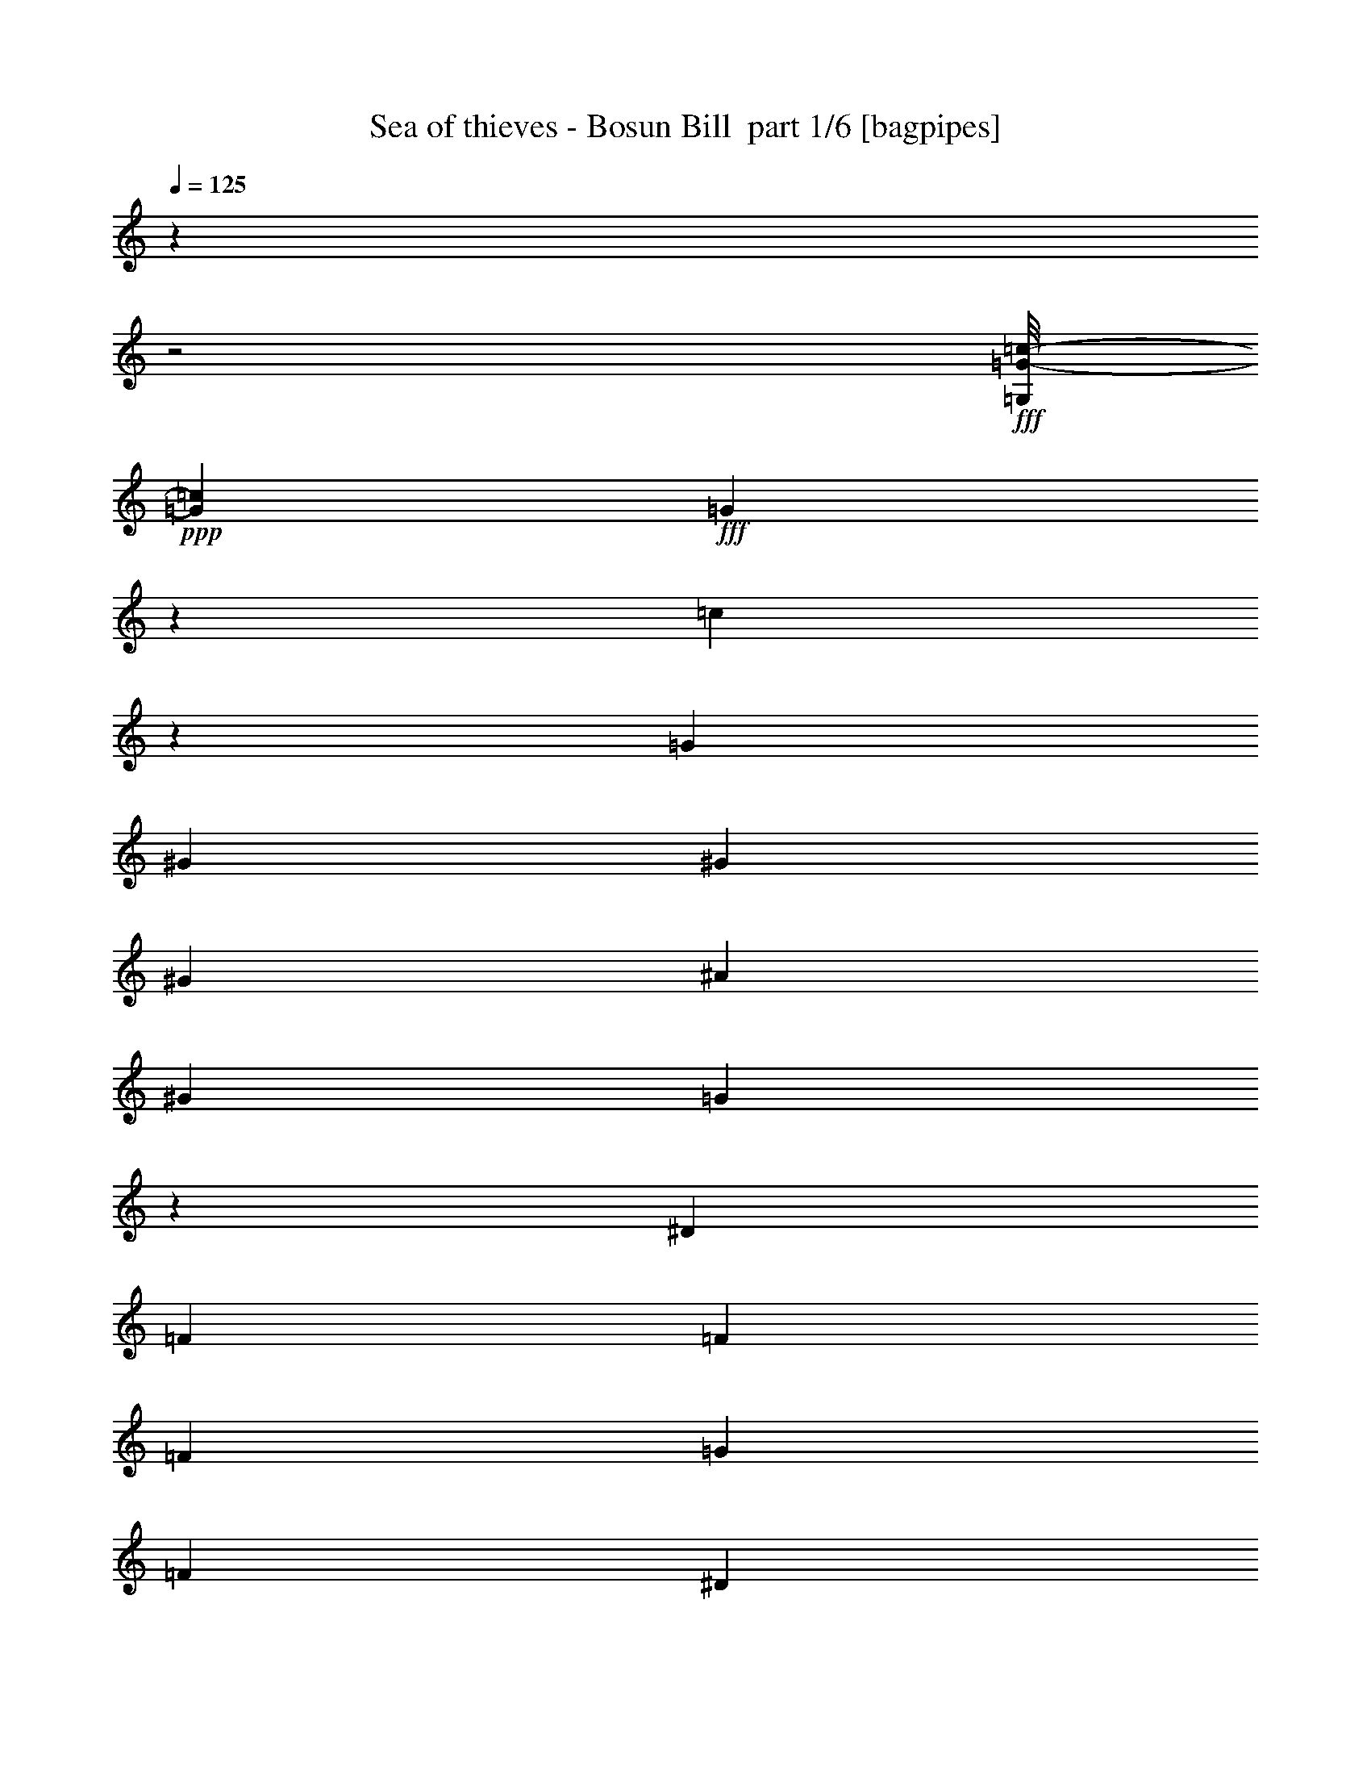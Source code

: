 % Produced with Bruzo's Transcoding Environment 2.0 alpha 
% Transcribed by Bruzo 

X:1
T: Sea of thieves - Bosun Bill  part 1/6 [bagpipes]
Z: Transcribed with BruTE 67
L: 1/4
Q: 125
K: C
z4001/2000
z2/1
+fff+
[=G,1/8=G1/8-=c1/8-]
+ppp+
[=G7001/8000=c7001/8000]
+fff+
[=G799/1600]
z2003/4000
[=c5997/4000]
z1341/8000
[=G2667/8000]
[^G2667/4000]
[^G2667/8000]
[^G2667/8000]
[^A667/2000]
[^G2667/8000]
[=G11989/8000]
z673/4000
[^D2667/8000]
[=F2667/4000]
[=F2667/8000]
[=F2667/8000]
[=G2667/8000]
[=F2667/8000]
[^D2667/4000]
[=D2667/8000]
[=C2667/4000]
[=C2667/8000]
[=D2667/4000]
[=D2667/8000]
[=D2667/8000]
[^C2667/8000]
[=D2667/8000]
[=G16003/8000]
[=G,1/8=G1/8-=c1/8-]
+ppp+
[=G7001/8000=c7001/8000]
+fff+
[=G8001/8000]
[=c1497/1000]
z1359/8000
[=G2667/8000]
[^G2667/8000]
[=G2667/8000]
[^G2667/8000]
[^A2667/4000]
[^G2667/8000]
[=G2993/2000]
z1363/8000
[^D2667/8000]
[=F2667/8000]
[=G2667/8000]
[^G667/2000]
[=G2667/4000]
[=F2667/8000]
[=G2667/8000]
[=c2667/8000]
[=d2667/8000]
[^d2667/4000]
[=c2667/8000]
[=d8001/8000]
[=G8001/8000]
[=c8001/8000]
[^A2667/4000]
[^G2667/8000]
[=G8001/8000]
[=G2667/4000]
[^G2667/8000]
[^A7959/8000]
z4043/8000
[=G1/4]
[^D2001/8000]
[=F2667/4000]
[^D2667/8000]
[=D2667/4000]
[=C2667/8000]
[^A,3977/4000]
z5381/8000
[^A,2667/8000]
[^D8001/8000]
[^D2667/4000]
[=F2667/8000]
[=G8001/8000]
[^D8001/8000]
[=F6001/4000]
[=F1/4]
[=G2001/8000]
[=F2389/1600]
z139/800
[=G2667/8000]
[^G8001/8000]
[^G2667/4000]
[^A2667/8000]
[=G8001/8000]
[^D8001/8000]
[=F8001/8000]
[=G4001/4000]
[^D8001/4000]
[=F8001/8000]
[=F2667/4000]
[=G2667/8000]
[=A8001/8000]
[=c8001/8000]
[^A2393/800]
z169/250
[^A,2667/8000]
[=G8001/8000]
[=G2667/4000]
[^G2667/8000]
[^A8001/8000]
[=G8001/8000]
[=F4001/2000-]
[=F2/1]
[^D8001/8000]
[^D1067/1600]
[=F2667/8000]
[=G8001/8000]
[^D8001/8000]
[=D4001/2000-]
[=D2/1]
[=C8001/8000]
[=C2667/4000]
[=D2667/8000]
[^D4001/4000]
[^G8001/8000]
[=G8001/8000]
[=F8001/8000]
[^D11901/8000]
z717/4000
[^D2667/8000]
[=G2667/4000]
[^D2667/8000]
[^A,2667/4000]
[=G2667/8000]
[=F2667/4000]
[^D2667/8000]
[=D2667/4000]
[=F2667/8000]
[^D16003/8000]
[=D8001/4000]
[=G,1/8=G1/8-=c1/8-]
+ppp+
[=G7001/8000=c7001/8000]
+fff+
[=G8001/8000]
[=c743/500]
z1447/8000
[=G2667/8000]
[^G2667/4000]
[^G2667/8000]
[^G2667/8000]
[^A2667/8000]
[^G2667/8000]
[=G2971/2000]
z363/2000
[^D2667/8000]
[=F2667/4000]
[=F2667/8000]
[=F2667/8000]
[=G2667/8000]
[=F2667/8000]
[^D2667/4000]
[=D2667/8000]
[=C2667/4000]
[=C2667/8000]
[=D2667/4000]
[=D2667/8000]
[=D2667/8000]
[^C2667/8000]
[=D2667/8000]
[=G16003/8000]
[=G,1/8=G1/8-=c1/8-]
+ppp+
[=G7001/8000=c7001/8000]
+fff+
[=G8001/8000]
[=c1187/800]
z293/1600
[=G2667/8000]
[^G2667/8000]
[=G2667/8000]
[^G2667/8000]
[^A2667/4000]
[^G2667/8000]
[=G5933/4000]
z1469/8000
[^D2667/8000]
[=F2667/8000]
[=G2667/8000]
[^G2667/8000]
[=G1067/1600]
[=F2667/8000]
[=G2667/8000]
[=F2667/8000]
[^D2667/8000]
[=C2667/4000]
[=C2667/8000]
[=D2667/4000]
[=D2667/8000]
[=D2667/8000]
[^D2667/8000]
[=D2667/8000]
[=C11857/8000]
z739/4000
[^A,2667/8000]
[^D8001/8000]
[=G2667/4000]
[^G2667/8000]
[^A7853/8000]
z4149/8000
[=G1/4]
[^D2001/8000]
[=F2667/4000]
[^D2667/8000]
[=D2667/4000]
[=C2667/8000]
[^A,1481/1000]
z1487/8000
[^A,2667/8000]
[^D8001/8000]
[^D2667/4000]
[=F2667/8000]
[=G8001/8000]
[^D8001/8000]
[=F6001/4000]
[=F1/4]
[=G2001/8000]
[=F11839/8000]
z187/1000
[=G2667/8000]
[=c8001/8000]
[=c2667/4000]
[=d2667/8000]
[^d8001/8000]
[=G8001/8000]
[=B6001/4000]
[=c1/4]
[=d1/4]
[=c11831/8000]
z301/1600
[^d2667/8000]
[=f12001/8000]
[^d2001/8000]
[=d1/4]
[=c8001/8000]
[=A8001/8000]
[^A1489/500]
z5513/8000
[^A,2667/8000]
[=G4001/4000]
[=G2667/4000]
[^G2667/8000]
[^A8001/8000]
[=G8001/8000]
[=F4001/2000-]
[=F2/1]
[^D8001/8000]
[^D2667/4000]
[=F667/2000]
[=G8001/8000]
[^D8001/8000]
[=D1667/500-]
[=D2/1]
[=C2667/2000]
[=C889/1000]
[=D3557/8000]
[^D2667/2000]
[^G2667/2000]
[=G2667/2000]
[=F889/2000]
[=G889/2000]
[=F889/2000]
[^D125/64]
z431/1600
[^D889/2000]
[=G889/1000]
[^D889/2000]
[^A,889/1000]
[=G3557/8000]
[=F889/1000]
[^D889/2000]
[=D889/1000]
[=F889/2000]
[^D2667/1000]
[=D2667/1000]
[=C6001/4000]
[=G,6001/4000]
[=C897/400]
z1031/4000
[=C4001/8000]
[=D8001/8000]
[=D4001/8000]
[=D1/2]
[^D4001/8000]
[=D1/2]
[=C8967/4000]
z2069/8000
[^A,4001/8000]
[^D8001/8000]
[^D1/2]
[^D4001/8000]
[=F1/2]
[=G4001/8000]
[=F12001/8000]
[^A4001/4000]
[^G1/2]
[=G8001/8000]
[=G4001/8000]
[=G1/2]
[=F4001/8000]
[^D1/2]
[=F17921/8000]
z1041/4000
[^D4001/8000]
[^G8001/8000]
[^G1/2]
[^G4001/8000]
[^A4001/8000]
[=c1/2]
[=G8001/8000]
[^D4001/8000]
[=C8001/8000]
[=C1/2]
[=F4001/4000]
[=F1/2]
[=F4001/8000]
[^D1/2]
[=D4001/8000]
[=C11907/8000]
z1219/1600
[=C3001/8000]
[=D3/8]
[^D2667/4000]
[=D2667/8000]
[=C2667/4000]
[^D2667/8000]
[=D2667/4000]
[=C2667/8000]
[=B,2667/4000]
[=D2667/8000]
[=C4001/4000]
[=D8001/8000]
[^D8001/8000]
[=G8001/8000]
[=G,1/8=G1/8-=c1/8-]
+ppp+
[=G7001/8000=c7001/8000]
+fff+
[=G8001/8000]
[=c11893/8000]
z721/4000
[=G2667/8000]
[^G2667/4000]
[^G2667/8000]
[^G2667/8000]
[^A2667/8000]
[^G2667/8000]
[=G11889/8000]
z1447/8000
[^D2667/8000]
[=F2667/4000]
[=F2667/8000]
[=F2667/8000]
[=G2667/8000]
[=F2667/8000]
[^D2667/4000]
[=D2667/8000]
[=C2667/4000]
[=C2667/8000]
[=D2667/4000]
[=D2667/8000]
[=D2667/8000]
[^C2667/8000]
[=D2667/8000]
[=G16003/8000]
[=G,1/8=G1/8-=c1/8-]
+ppp+
[=G7001/8000=c7001/8000]
+fff+
[=G8001/8000]
[=c95/64]
z73/400
[=G2667/8000]
[^G2667/8000]
[=G2667/8000]
[^G2667/8000]
[^A2667/4000]
[^G2667/8000]
[=G11871/8000]
z183/1000
[^D2667/8000]
[=F2667/8000]
[=G2667/8000]
[^G2667/8000]
[=G1067/1600]
[=F2667/8000]
[=G2667/8000]
[^G2667/8000]
[=c2667/8000]
[^d2667/8000]
[=d2667/8000]
[=c2667/8000]
[^G2667/8000]
[=G2667/8000]
[^G2667/8000]
[=c2667/8000]
[=B2667/8000]
[=c2667/8000]
[^d2667/8000]
[=d2667/8000]
[^d2667/8000]
[^g2667/8000]
[=g2667/8000]
[^g2667/8000]
[=g2667/8000]
[^f2667/8000]
[=g2667/8000]
[=d2667/8000]
[^c2667/8000]
[=d2667/8000]
[=B2667/8000]
[^A2667/8000]
[=B2667/8000]
[=G667/2000]
[^F2667/8000]
[=G2667/8000]
[=c8001/8000]
[=C,2667/8000]
[=D,2667/8000]
[^D,2667/8000]
[=F,2667/8000]
[^D,2667/8000]
[=F,2667/8000]
[=G,2667/8000]
[^G,2667/8000]
[=B,2667/8000]
[=G,2351/8000]
z113/160
[=C8001/8000=G8001/8000]
[=G7849/8000=c7849/8000]
z37/16
z2/1
z2/1

X:2
T: Sea of thieves - Bosun Bill  part 2/6 [basson_stac]
Z: Transcribed with BruTE 47
L: 1/4
Q: 125
K: C
z8001/4000
+fff+
[=G8001/4000]
[=c1999/2000]
z4003/4000
[=G3997/4000]
z1001/1000
[=F999/1000]
z8011/8000
[=c7989/8000]
z8013/8000
[=F7987/8000]
z1603/1600
[=c1597/1600]
z8017/8000
[=d7983/8000]
z8019/8000
[=G8001/8000]
[=G667/2000]
[=A2667/8000]
[=B2667/8000]
[=c3989/4000]
z1003/1000
[=G997/1000]
z4013/4000
[=F3987/4000]
z2007/2000
[=c1993/2000]
z803/800
[=F797/800]
z8033/8000
[=c7967/8000]
z1607/1600
[=d8001/8000]
[=B8001/8000]
[=c8001/8000]
[^A8001/8000]
[^d7961/8000]
z8041/8000
[^A7959/8000]
z2011/2000
[=f1989/2000]
z4023/4000
[^A3977/4000]
z503/500
[^d497/500]
z161/160
[=c159/160]
z2013/2000
[=F1987/2000]
z1611/1600
[^A1589/1600]
z8057/8000
[^G7943/8000]
z8059/8000
[^d7941/8000]
z8061/8000
[=G7939/8000]
z126/125
[=c124/125]
z4033/4000
[=f3967/4000]
z2017/2000
[=A1983/2000]
z807/800
[^A793/800]
z1009/1000
[=F991/1000]
z323/320
[^d317/320]
z8077/8000
[^A7923/8000]
z8079/8000
[^A7921/8000]
z8081/8000
[=B7919/8000]
z8083/8000
[=c7917/8000]
z4043/4000
[=G3957/4000]
z1011/1000
[=d989/1000]
z809/800
[=G791/800]
z2023/2000
[^g1977/2000]
z4047/4000
[^d3953/4000]
z8097/8000
[^A8001/8000]
[=B8001/8000]
[=c8001/4000]
[^d7899/8000]
z8103/8000
[^A7897/8000]
z1621/1600
[^d16003/8000]
+ff+
[=G8001/4000]
+fff+
[=c789/800]
z507/500
[=G493/500]
z4057/4000
[=F3943/4000]
z2029/2000
[=c1971/2000]
z8119/8000
[=F7881/8000]
z8121/8000
[=c7879/8000]
z8123/8000
[=d7877/8000]
z65/64
[=G8001/8000]
[=G2667/8000]
[=A2667/8000]
[=B667/2000]
[=c123/125]
z813/800
[=G787/800]
z2033/2000
[=F1967/2000]
z4067/4000
[=c3933/4000]
z1017/1000
[=F983/1000]
z8139/8000
[=c7861/8000]
z8141/8000
[=d8001/8000]
[=G8001/8000]
[=c8001/8000]
[^A8001/8000]
[^d1571/1600]
z8147/8000
[^A7853/8000]
z163/160
[=f157/160]
z1019/1000
[^A981/1000]
z4077/4000
[^d3923/4000]
z2039/2000
[=c1961/2000]
z4079/4000
[=F3921/4000]
z8161/8000
[^A7839/8000]
z8163/8000
[=c7837/8000]
z1633/1600
[^d1567/1600]
z8167/8000
[=B7833/8000]
z8169/8000
[=c7831/8000]
z2043/2000
[=f1957/2000]
z4087/4000
[=A3913/4000]
z511/500
[^A489/500]
z4089/4000
[=F3911/4000]
z409/400
[^d391/400]
z8183/8000
[^A7817/8000]
z1637/1600
[^A1563/1600]
z8187/8000
[=B7813/8000]
z8189/8000
[=c7811/8000]
z128/125
[=G122/125]
z4097/4000
[=d5153/4000]
z1103/800
[=G1047/800]
z5433/4000
[^g5317/4000]
z10703/8000
[^d10297/8000]
z11039/8000
[^A2667/2000]
[=B2667/2000]
[=c2667/1000]
[^d10289/8000]
z1381/1000
[^A2613/2000]
z2721/2000
[^d1327/1000]
z67/50
[=G2667/1000]
[=c1493/1000]
z603/400
[=G597/400]
z12063/8000
[=G11937/8000]
z6033/4000
[=c5967/4000]
z1207/800
[^d1193/800]
z12073/8000
[^A11927/8000]
z3019/2000
[^d2981/2000]
z12079/8000
[^A11921/8000]
z12083/8000
[=f11917/8000]
z6043/4000
[=c5957/4000]
z12089/8000
[=G11911/8000]
z12093/8000
[=c11907/8000]
z189/125
[^d247/250]
z4049/4000
[=G3951/4000]
z81/80
[=c4001/4000]
[=G8001/8000]
[=c8001/8000]
[=d8001/8000]
[=c1579/1600]
z8107/8000
[=G7893/8000]
z8109/8000
[=F7891/8000]
z8111/8000
[=c7889/8000]
z4057/4000
[=F3943/4000]
z2029/2000
[=c1971/2000]
z4059/4000
[=d3941/4000]
z203/200
[=G8001/8000]
[=G2667/8000]
[=A2667/8000]
[=B667/2000]
[=c7877/8000]
z65/64
[=G63/64]
z8127/8000
[=F7873/8000]
z8129/8000
[=c7871/8000]
z8131/8000
[=F7869/8000]
z4067/4000
[=c3933/4000]
z1017/1000
[^g4001/2000-]
[^g2/1]
[=g3201/1600-]
[=g2/1]
[=c8001/8000]
[=d8001/8000]
[^d8001/8000]
[=g8001/8000]
[=c8001/8000]
[=G8001/8000]
[=c7849/8000]
z37/16
z2/1
z2/1

X:3
T: Sea of thieves - Bosun Bill  part 3/6 [lute]
Z: Transcribed with BruTE 111
L: 1/4
Q: 125
K: C
z4801/1600
z2/1
+ff+
[=G799/1600=c799/1600^d799/1600]
z12007/8000
[=G3993/8000=c3993/8000^d3993/8000]
z12009/8000
[^G3991/8000=c3991/8000=f3991/8000]
z3003/2000
[=G997/2000=c997/2000^d997/2000]
z6007/4000
[^G1993/4000=c1993/4000=f1993/4000]
z751/500
[=G249/500=c249/500^d249/500]
z6009/4000
[=A1991/4000=c1991/4000^f1991/4000]
z601/400
[=G199/400=B199/400=d199/400]
z12023/8000
[=G3977/8000=c3977/8000^d3977/8000]
z481/320
[=G159/320=c159/320^d159/320]
z12027/8000
[^G3973/8000=c3973/8000=f3973/8000]
z12029/8000
[=G3971/8000=c3971/8000^d3971/8000]
z188/125
[^G62/125=c62/125=f62/125]
z6017/4000
[=G1983/4000=c1983/4000^d1983/4000]
z807/1600
[=B793/1600=d793/1600=g793/1600]
z1009/2000
[=B991/2000=d991/2000=g991/2000]
z4037/8000
[=G3963/8000=c3963/8000^d3963/8000]
z2019/4000
[^G3981/4000=d3981/4000=f3981/4000]
z201/200
[^A49/200^d49/200=g49/200]
z14043/8000
[^A2457/8000^d2457/8000=g2457/8000]
z2709/1600
[^A391/1600=d391/1600=f391/1600]
z14047/8000
[^A2453/8000=d2453/8000=f2453/8000]
z13549/8000
[^A1951/8000^d1951/8000=g1951/8000]
z14051/8000
[=c2449/8000^d2449/8000=g2449/8000]
z6777/4000
[=A973/4000=c973/4000=f973/4000]
z1757/1000
[^A611/2000=d611/2000=f611/2000]
z6779/4000
[=c3971/4000^d3971/4000^g3971/4000]
z403/400
[^A397/400^d397/400=g397/400]
z4031/4000
[=B3969/4000=d3969/4000=g3969/4000]
z1613/1600
[=G1587/1600=c1587/1600^d1587/1600]
z8067/8000
[=A7933/8000=c7933/8000=f7933/8000]
z8069/8000
[=A7931/8000=c7931/8000=f7931/8000]
z8071/8000
[^A7929/8000=d7929/8000=f7929/8000]
z8073/8000
[^A7927/8000=d7927/8000=f7927/8000]
z2019/2000
[^A1981/2000^d1981/2000=g1981/2000]
z4039/4000
[^A3961/4000^d3961/4000=g3961/4000]
z101/100
[^A99/100=d99/100=f99/100]
z4041/4000
[=B3959/4000=d3959/4000=f3959/4000]
z2021/2000
[=c1979/2000^d1979/2000=g1979/2000]
z8087/8000
[=c7913/8000^d7913/8000=g7913/8000]
z8089/8000
[=B7911/8000=d7911/8000=g7911/8000]
z8091/8000
[=B7909/8000=d7909/8000=f7909/8000]
z8093/8000
[=c7907/8000^d7907/8000^g7907/8000]
z253/250
[=B8001/8000^d8001/8000^g8001/8000]
[=c4903/8000^d4903/8000=g4903/8000]
z1549/4000
[=B2451/4000=d2451/4000=f2451/4000]
z3099/8000
[=c3901/8000^d3901/8000=g3901/8000]
z12101/8000
[^A2399/8000^d2399/8000=g2399/8000]
z13603/8000
[^A2397/8000=d2397/8000=f2397/8000]
z2721/1600
[^A16003/8000^d16003/8000=g16003/8000]
[=B3973/2000=d3973/2000=g3973/2000]
z8111/8000
[=G3889/8000=c3889/8000^d3889/8000]
z12113/8000
[=G3887/8000=c3887/8000^d3887/8000]
z2423/1600
[^G777/1600=c777/1600=f777/1600]
z6059/4000
[=G1941/4000=c1941/4000^d1941/4000]
z303/200
[^G97/200=c97/200=f97/200]
z6061/4000
[=G1939/4000=c1939/4000^d1939/4000]
z3031/2000
[=A969/2000=c969/2000^f969/2000]
z6063/4000
[=G1937/4000=B1937/4000=d1937/4000]
z12129/8000
[=G3871/8000=c3871/8000^d3871/8000]
z12131/8000
[=G3869/8000=c3869/8000^d3869/8000]
z12133/8000
[^G3867/8000=c3867/8000=f3867/8000]
z2427/1600
[=G773/1600=c773/1600^d773/1600]
z12137/8000
[^G3863/8000=c3863/8000=f3863/8000]
z607/400
[=G193/400=c193/400^d193/400]
z4141/8000
[=B3859/8000=d3859/8000=g3859/8000]
z2071/4000
[=B1929/4000=d1929/4000=g1929/4000]
z4143/8000
[=G3857/8000=c3857/8000^d3857/8000]
z259/500
[^G491/500=d491/500=f491/500]
z4073/4000
[^A927/4000^d927/4000=g927/4000]
z3537/2000
[^A147/500^d147/500=g147/500]
z13651/8000
[^A1849/8000=d1849/8000=f1849/8000]
z14153/8000
[^A2347/8000=d2347/8000=f2347/8000]
z2731/1600
[^A369/1600^d369/1600=g369/1600]
z14157/8000
[=c2343/8000^d2343/8000=g2343/8000]
z683/400
[=A23/100=c23/100=f23/100]
z7081/4000
[^A1169/4000=d1169/4000=f1169/4000]
z427/250
[=c1959/2000^d1959/2000^g1959/2000]
z4083/4000
[^A3917/4000^d3917/4000=g3917/4000]
z1021/1000
[=B979/1000=d979/1000=g979/1000]
z8171/8000
[=G7829/8000=c7829/8000^d7829/8000]
z8173/8000
[=A7827/8000=c7827/8000=f7827/8000]
z327/320
[=A313/320=c313/320=f313/320]
z8177/8000
[^A7823/8000=d7823/8000=f7823/8000]
z8179/8000
[^A7821/8000=d7821/8000=f7821/8000]
z4091/4000
[^A3909/4000^d3909/4000=g3909/4000]
z1023/1000
[^A977/1000^d977/1000=g977/1000]
z4093/4000
[^A3907/4000=d3907/4000=f3907/4000]
z2047/2000
[=B1953/2000=d1953/2000=f1953/2000]
z819/800
[=c781/800^d781/800=g781/800]
z8193/8000
[=c7807/8000^d7807/8000=g7807/8000]
z5431/4000
[=B5319/4000=d5319/4000=g5319/4000]
z5349/4000
[=B5151/4000=d5151/4000=f5151/4000]
z5517/4000
[^G5233/4000=c5233/4000^d5233/4000]
z10871/8000
[=B2667/2000^d2667/2000^g2667/2000]
[=c2667/2000^d2667/2000=g2667/2000]
[=B2667/2000=d2667/2000=f2667/2000]
[=c125/64^d125/64=g125/64]
z5711/8000
[^A10289/8000^d10289/8000=g10289/8000]
z1381/1000
[^A2613/2000=d2613/2000=f2613/2000]
z2721/2000
[^A2667/1000^d2667/1000=g2667/1000]
[=B133/50=d133/50=g133/50]
z6029/4000
[=c2971/4000^d2971/4000=g2971/4000]
z18061/8000
[=c7939/8000^d7939/8000=g7939/8000]
z3213/1600
[=B1187/1600=d1187/1600=g1187/1600]
z4517/2000
[=c1983/2000^d1983/2000=g1983/2000]
z16071/8000
[^A5929/8000^d5929/8000=g5929/8000]
z9037/4000
[^A3963/4000=d3963/4000=f3963/4000]
z8039/4000
[^A2961/4000^d2961/4000=g2961/4000]
z18081/8000
[^A7919/8000=d7919/8000=f7919/8000]
z4021/2000
[^G1479/2000=c1479/2000=f1479/2000]
z2261/1000
[=G989/1000=c989/1000^d989/1000]
z16091/8000
[=B5909/8000=d5909/8000=f5909/8000]
z9047/4000
[=G3953/4000=c3953/4000^d3953/4000]
z64/125
[=c61/125^d61/125^g61/125]
z6049/4000
[=B1951/4000=d1951/4000=g1951/4000]
z121/80
[=c319/80^d319/80=g319/80]
z4053/4000
[=G1947/4000=c1947/4000^d1947/4000]
z3027/2000
[=G973/2000=c973/2000^d973/2000]
z1211/800
[^G389/800=c389/800=f389/800]
z12113/8000
[=G3887/8000=c3887/8000^d3887/8000]
z2423/1600
[^G777/1600=c777/1600=f777/1600]
z12117/8000
[=G3883/8000=c3883/8000^d3883/8000]
z12119/8000
[=A3881/8000=c3881/8000^f3881/8000]
z12121/8000
[=G3879/8000=B3879/8000=d3879/8000]
z3031/2000
[=G969/2000=c969/2000^d969/2000]
z6063/4000
[=G1937/4000=c1937/4000^d1937/4000]
z379/250
[^G121/250=c121/250=f121/250]
z1213/800
[=G387/800=c387/800^d387/800]
z3033/2000
[^G967/2000=c967/2000=f967/2000]
z2427/1600
[=G773/1600=c773/1600^d773/1600]
z517/1000
[=c24003/8000^d24003/8000^g24003/8000]
[=c3861/8000^d3861/8000^g3861/8000]
z207/400
[=B3201/1600-=d3201/1600-=g3201/1600-]
[=B2/1=d2/1=g2/1]
[=c771/1600^d771/1600=g771/1600]
z403/160
z2/1
[=B77/160=d77/160=g77/160]
z4151/8000
[=c3849/8000^d3849/8000=g3849/8000]
z45/16
z2/1
z2/1

X:4
T: Sea of thieves - Bosun Bill  part 4/6 [harp]
Z: Transcribed with BruTE 30
L: 1/4
Q: 125
K: C
z4001/2000
z2/1
+ff+
[=c999/2000]
z801/1600
[^d799/1600=g799/1600=c'799/1600]
z2003/4000
[=G1997/4000]
z4007/8000
[^d3993/8000=g3993/8000=c'3993/8000]
z501/1000
[=F499/1000]
z4009/8000
[=c3991/8000=f3991/8000^g3991/8000=c'3991/8000]
z4011/8000
[=c3989/8000]
z1003/2000
[^d997/2000=g997/2000=c'997/2000]
z4013/8000
[=F3987/8000]
z2007/4000
[=c1993/4000=f1993/4000^g1993/4000=c'1993/4000]
z803/1600
[=c797/1600]
z251/500
[^d249/500=g249/500=c'249/500]
z4017/8000
[=d3983/8000]
z2009/4000
[=d1991/4000^f1991/4000=a1991/4000]
z4019/8000
[=G3981/8000]
z201/400
[=d199/400=g199/400=b199/400]
z2011/4000
[=c1989/4000]
z4023/8000
[^d3977/8000=g3977/8000=c'3977/8000]
z503/1000
[=G497/1000]
z161/320
[^d159/320=g159/320=c'159/320]
z2013/4000
[=F1987/4000]
z4027/8000
[=c3973/8000=f3973/8000^g3973/8000=c'3973/8000]
z1007/2000
[=c993/2000]
z4029/8000
[^d3971/8000=g3971/8000=c'3971/8000]
z403/800
[=F397/800]
z63/125
[=c62/125=f62/125^g62/125=c'62/125]
z4033/8000
[=c3967/8000]
z2017/4000
[^d1983/4000=g1983/4000=c'1983/4000]
z807/1600
[=d493/1600=f493/1600=b493/1600]
z173/250
[=d77/250=g77/250=b77/250]
z5537/8000
[^d2463/8000=g2463/8000=c'2463/8000]
z2769/4000
[=d8001/8000=f8001/8000^a8001/8000]
[^d3961/8000]
z101/200
[^d99/200=g99/200^a99/200]
z4041/8000
[^A3959/8000]
z4043/8000
[^d3957/8000=g3957/8000^a3957/8000]
z1011/2000
[=f989/2000]
z809/1600
[=d791/1600=f791/1600^a791/1600]
z2023/4000
[^A1977/4000]
z4047/8000
[=d3953/8000=f3953/8000^a3953/8000]
z253/500
[^d247/500]
z4049/8000
[^d3951/8000=g3951/8000^a3951/8000]
z81/160
[=c79/160]
z4051/8000
[^d3949/8000=g3949/8000=c'3949/8000]
z1013/2000
[=f987/2000]
z2027/4000
[=d1973/4000=f1973/4000^a1973/4000]
z811/1600
[^A789/1600]
z507/1000
[=d493/1000=f493/1000^a493/1000]
z4057/8000
[^g3943/8000]
z2029/4000
[^d1971/4000^g1971/4000=c'1971/4000]
z4059/8000
[^d3941/8000]
z203/400
[^d197/400=g197/400^a197/400]
z4061/8000
[=G3939/8000]
z2031/4000
[=d1969/4000=g1969/4000=b1969/4000]
z127/250
[=c123/250]
z813/1600
[^d787/1600=g787/1600=c'787/1600]
z2033/4000
[=f1967/4000]
z4067/8000
[=f3933/8000=a3933/8000=c'3933/8000]
z1017/2000
[=f983/2000]
z4069/8000
[=f3931/8000=a3931/8000=c'3931/8000]
z407/800
[^A393/800]
z4071/8000
[=d3929/8000=f3929/8000^a3929/8000]
z509/1000
[=F491/1000]
z4073/8000
[=d3927/8000=f3927/8000^a3927/8000]
z163/320
[^d157/320]
z1019/2000
[^d981/2000=g981/2000^a981/2000]
z4077/8000
[^A3923/8000]
z2039/4000
[^d1961/4000=g1961/4000^a1961/4000]
z4079/8000
[^A3921/8000]
z51/100
[=d49/100=f49/100^a49/100]
z4081/8000
[=g3919/8000]
z2041/4000
[=d1959/4000=g1959/4000=b1959/4000-]
+ppp+
[=b4083/8000]
+ff+
[=c3917/8000]
z1021/2000
[^d979/2000=g979/2000=c'979/2000]
z2043/4000
[=G1957/4000]
z4087/8000
[^d3913/8000=g3913/8000=c'3913/8000]
z511/1000
[=d489/1000]
z4089/8000
[=d3911/8000=g3911/8000=b3911/8000]
z409/800
[=G391/800]
z4091/8000
[=d3909/8000=g3909/8000=b3909/8000]
z1023/2000
[^g977/2000]
z4093/8000
[^d3907/8000^g3907/8000=c'3907/8000]
z2047/4000
[^g1953/4000]
z64/125
[^d61/125^g61/125=c'61/125]
z4097/8000
[=d2403/8000=g2403/8000-=b2403/8000-]
+ppp+
[=g5/16=b5/16]
z1549/4000
+ff+
[=f1201/4000=g1201/4000=b1201/4000-]
+ppp+
[=b5/16]
z3099/8000
+ff+
[=c7901/8000-^d7901/8000=g7901/8000=c'7901/8000]
+ppp+
[=c8101/8000]
+ff+
[^d2399/8000=g2399/8000^a2399/8000]
z13603/8000
[=d2397/8000=f2397/8000^a2397/8000]
z2721/1600
[^d16003/8000=g16003/8000^a16003/8000]
[=d8001/4000=g8001/4000=b8001/4000]
[=c389/800]
z4111/8000
[^d3889/8000=g3889/8000=c'3889/8000]
z257/500
[=G243/500]
z4113/8000
[^d3887/8000=g3887/8000=c'3887/8000]
z2057/4000
[=F1943/4000]
z823/1600
[=c777/1600=f777/1600^g777/1600=c'777/1600]
z1029/2000
[=c971/2000]
z2059/4000
[^d1941/4000=g1941/4000=c'1941/4000]
z4119/8000
[=F3881/8000]
z103/200
[=c97/200=f97/200^g97/200=c'97/200]
z4121/8000
[=c3879/8000]
z2061/4000
[^d1939/4000=g1939/4000=c'1939/4000]
z4123/8000
[=d3877/8000]
z1031/2000
[=d969/2000^f969/2000=a969/2000]
z33/64
[=G31/64]
z2063/4000
[=d1937/4000=g1937/4000=b1937/4000]
z129/250
[=c121/250]
z4129/8000
[^d3871/8000=g3871/8000=c'3871/8000]
z413/800
[=G387/800]
z4131/8000
[^d3869/8000=g3869/8000=c'3869/8000]
z1033/2000
[=F967/2000]
z4133/8000
[=c3867/8000=f3867/8000^g3867/8000=c'3867/8000]
z2067/4000
[=c1933/4000]
z827/1600
[^d773/1600=g773/1600=c'773/1600]
z517/1000
[=F483/1000]
z4137/8000
[=c3863/8000=f3863/8000^g3863/8000=c'3863/8000]
z4139/8000
[=c3861/8000]
z207/400
[^d193/400=g193/400=c'193/400]
z4141/8000
[=d2359/8000=f2359/8000=b2359/8000]
z2821/4000
[=d1179/4000=g1179/4000=b1179/4000]
z5643/8000
[^d2357/8000=g2357/8000=c'2357/8000]
z1411/2000
[=d8001/8000=f8001/8000^a8001/8000]
[^d771/1600]
z2073/4000
[^d1927/4000=g1927/4000^a1927/4000]
z4147/8000
[^A3853/8000]
z1037/2000
[^d963/2000=g963/2000^a963/2000]
z83/160
[=f77/160]
z4151/8000
[=d3849/8000=f3849/8000^a3849/8000]
z519/1000
[^A481/1000]
z4153/8000
[=d3847/8000=f3847/8000^a3847/8000]
z2077/4000
[^d1923/4000]
z831/1600
[^d769/1600=g769/1600^a769/1600]
z1039/2000
[=c961/2000]
z4157/8000
[^d3843/8000=g3843/8000=c'3843/8000]
z2079/4000
[=f1921/4000]
z13/25
[=d12/25=f12/25^a12/25]
z4161/8000
[^A3839/8000]
z2081/4000
[=d1919/4000=f1919/4000^a1919/4000]
z4163/8000
[=c3837/8000]
z1041/2000
[^d959/2000^g959/2000=c'959/2000]
z833/1600
[^d767/1600]
z2083/4000
[^d1917/4000=g1917/4000^a1917/4000]
z4167/8000
[=G3833/8000]
z521/1000
[=d479/1000=g479/1000=b479/1000]
z4169/8000
[=c3831/8000]
z4171/8000
[^d3829/8000=g3829/8000=c'3829/8000]
z1043/2000
[=f957/2000]
z4173/8000
[=f3827/8000=a3827/8000=c'3827/8000]
z2087/4000
[=f1913/4000]
z167/320
[=f153/320=a153/320=c'153/320]
z261/500
[^A239/500]
z4177/8000
[=d3823/8000=f3823/8000^a3823/8000]
z2089/4000
[=F1911/4000]
z4179/8000
[=d3821/8000=f3821/8000^a3821/8000]
z209/400
[^d191/400]
z2091/4000
[^d1909/4000=g1909/4000^a1909/4000]
z4183/8000
[^A3817/8000]
z523/1000
[^d477/1000=g477/1000^a477/1000]
z837/1600
[^A763/1600]
z2093/4000
[=d1907/4000=f1907/4000^a1907/4000]
z4187/8000
[=B3813/8000]
z1047/2000
[=d953/2000=g953/2000=b953/2000-]
+ppp+
[=b4189/8000]
+ff+
[=c3811/8000]
z419/800
[^d381/800=g381/800=c'381/800]
z131/250
[=G119/250]
z4193/8000
[^d3807/8000=g3807/8000=c'3807/8000]
z2097/4000
[=G2653/4000]
z2681/4000
[=d2569/4000=g2569/4000=b2569/4000]
z553/800
[=G497/800]
z2849/4000
[=d2651/4000=g2651/4000=b2651/4000]
z2683/4000
[^g2567/4000]
z2767/4000
[^d2483/4000^g2483/4000=c'2483/4000]
z5703/8000
[^g5297/8000]
z5371/8000
[^d5129/8000^g5129/8000=c'5129/8000]
z5539/8000
[=d3461/8000=g3461/8000-=b3461/8000-]
+ppp+
[=g7/16=b7/16]
z3707/8000
+ff+
[=f3293/8000=g3293/8000=b3293/8000-]
+ppp+
[=b7/16]
z31/64
+ff+
[=c85/64-^d85/64=g85/64=c'85/64]
+ppp+
[=c10711/8000]
+ff+
[^d3289/8000=g3289/8000^a3289/8000]
z282/125
[=d863/2000=f863/2000^a863/2000]
z4471/2000
[^d2667/1000=g2667/1000^a2667/1000]
[=d2667/1000=g2667/1000=b2667/1000]
[=c743/1000]
z3029/4000
[^d2971/4000=g2971/4000=c'2971/4000]
z303/400
[=G297/400]
z6061/8000
[^d5939/8000=g5939/8000=c'5939/8000]
z6063/8000
[=G5937/8000]
z1213/1600
[=d1187/1600=g1187/1600=b1187/1600]
z3033/4000
[=c2967/4000]
z1517/2000
[^d1483/2000=g1483/2000=c'1483/2000]
z607/800
[^d593/800]
z6071/8000
[^d5929/8000=g5929/8000^a5929/8000]
z6073/8000
[^A5927/8000]
z3037/4000
[=d2963/4000=f2963/4000^a2963/4000]
z1519/2000
[^d1481/2000]
z3039/4000
[^d2961/4000=g2961/4000^a2961/4000]
z6079/8000
[^A5921/8000]
z6081/8000
[=d5919/8000=f5919/8000^a5919/8000]
z6083/8000
[=f5917/8000]
z1521/2000
[=f1479/2000^g1479/2000=c'1479/2000]
z3043/4000
[=c2957/4000]
z761/1000
[^d739/1000=g739/1000=c'739/1000]
z6089/8000
[=g5911/8000]
z6091/8000
[=d5909/8000=g5909/8000=b5909/8000]
z6093/8000
[=c5907/8000]
z3047/4000
[^d2953/4000=g2953/4000=c'2953/4000]
z381/500
[^d247/250^g247/250=c'247/250]
z4049/4000
[=d3951/4000=g3951/4000=b3951/4000]
z81/80
[=c4001/4000^d4001/4000=g4001/4000=c'4001/4000]
[=c8001/8000=g8001/8000=c'8001/8000]
[=c8001/8000^d8001/8000=g8001/8000=c'8001/8000]
[=g8001/8000=c'8001/8000]
[=c779/1600]
z2053/4000
[^d1947/4000=g1947/4000=c'1947/4000]
z4107/8000
[=G3893/8000]
z1027/2000
[^d973/2000=g973/2000=c'973/2000]
z4109/8000
[=F3891/8000]
z411/800
[=c389/800=f389/800^g389/800=c'389/800]
z4111/8000
[=c3889/8000]
z4113/8000
[^d3887/8000=g3887/8000=c'3887/8000]
z2057/4000
[=F1943/4000]
z823/1600
[=c777/1600=f777/1600^g777/1600=c'777/1600]
z1029/2000
[=c971/2000]
z4117/8000
[^d3883/8000=g3883/8000=c'3883/8000]
z2059/4000
[=d1941/4000]
z4119/8000
[=d3881/8000^f3881/8000=a3881/8000]
z103/200
[=G97/200]
z4121/8000
[=d3879/8000=g3879/8000=b3879/8000]
z4123/8000
[=c3877/8000]
z1031/2000
[^d969/2000=g969/2000=c'969/2000]
z33/64
[=G31/64]
z2063/4000
[^d1937/4000=g1937/4000=c'1937/4000]
z4127/8000
[=F3873/8000]
z129/250
[=c121/250=f121/250^g121/250=c'121/250]
z4129/8000
[=c3871/8000]
z413/800
[^d387/800=g387/800=c'387/800]
z4131/8000
[=F3869/8000]
z1033/2000
[=c967/2000=f967/2000^g967/2000=c'967/2000]
z2067/4000
[=c1933/4000]
z827/1600
[^d773/1600=g773/1600=c'773/1600]
z517/1000
[^d24003/8000^g24003/8000=c'24003/8000]
[^d8001/8000^g8001/8000=c'8001/8000]
[=d593/400=g593/400-=b593/400-]
+ppp+
[=g12143/8000=b12143/8000]
+ff+
[=d4001/4000=g4001/4000=b4001/4000]
[=c6371/1600^d6371/1600=g6371/1600=c'6371/1600]
z163/160
[=d8001/8000=g8001/8000=b8001/8000]
[=c7849/8000^d7849/8000=g7849/8000=c'7849/8000]
z37/16
z2/1
z2/1

X:5
T: Sea of thieves - Bosun Bill  part 5/6 [theorbo]
Z: Transcribed with BruTE 89
L: 1/4
Q: 125
K: C
z8001/4000
+fff+
[=G,8001/4000]
[=C1999/2000]
z4003/4000
[=G,3997/4000]
z1001/1000
[=F999/1000]
z8011/8000
[=C7989/8000]
z8013/8000
[=F7987/8000]
z1603/1600
[=C1597/1600]
z8017/8000
[=D7983/8000]
z8019/8000
[=G,8001/8000]
[=G,667/2000]
[=A,2667/8000]
[=B,2667/8000]
[=C3989/4000]
z1003/1000
[=G,997/1000]
z4013/4000
[=F3987/4000]
z2007/2000
[=C1993/2000]
z803/800
[=F797/800]
z8033/8000
[=C7967/8000]
z1607/1600
[=D8001/8000]
[=B,8001/8000]
[=C8001/8000]
[^A,8001/8000]
[^D7961/8000]
z8041/8000
[^A,7959/8000]
z2011/2000
[=F1989/2000]
z4023/4000
[^A,3977/4000]
z503/500
[^D497/500]
z161/160
[=C159/160]
z2013/2000
[=F1987/2000]
z1611/1600
[^A,1589/1600]
z8057/8000
[^G,7943/8000]
z8059/8000
[^D7941/8000]
z8061/8000
[=G,7939/8000]
z126/125
[=C124/125]
z4033/4000
[=F3967/4000]
z2017/2000
[=A,1983/2000]
z807/800
[^A,793/800]
z1009/1000
[=F991/1000]
z323/320
[^D317/320]
z8077/8000
[^A,7923/8000]
z8079/8000
[^A,7921/8000]
z8081/8000
[=B,7919/8000]
z8083/8000
[=C7917/8000]
z4043/4000
[=G,3957/4000]
z1011/1000
[=D989/1000]
z809/800
[=G,791/800]
z2023/2000
[^G,1977/2000]
z4047/4000
[^D3953/4000]
z8097/8000
[^A,8001/8000]
[=B,8001/8000]
[=C8001/4000]
[^D7899/8000]
z8103/8000
[^A,7897/8000]
z1621/1600
[^D16003/8000]
+ff+
[=G,8001/4000]
+fff+
[=C789/800]
z507/500
[=G,493/500]
z4057/4000
[=F3943/4000]
z2029/2000
[=C1971/2000]
z8119/8000
[=F7881/8000]
z8121/8000
[=C7879/8000]
z8123/8000
[=D7877/8000]
z65/64
[=G,8001/8000]
[=G,2667/8000]
[=A,2667/8000]
[=B,667/2000]
[=C123/125]
z813/800
[=G,787/800]
z2033/2000
[=F1967/2000]
z4067/4000
[=C3933/4000]
z1017/1000
[=F983/1000]
z8139/8000
[=C7861/8000]
z8141/8000
[=D8001/8000]
[=G,8001/8000]
[=C8001/8000]
[^A,8001/8000]
[^D1571/1600]
z8147/8000
[^A,7853/8000]
z163/160
[=F157/160]
z1019/1000
[^A,981/1000]
z4077/4000
[^D3923/4000]
z2039/2000
[=C1961/2000]
z4079/4000
[=F3921/4000]
z8161/8000
[^A,7839/8000]
z8163/8000
[=C7837/8000]
z1633/1600
[^D1567/1600]
z8167/8000
[=B,7833/8000]
z8169/8000
[=C7831/8000]
z2043/2000
[=F1957/2000]
z4087/4000
[=A,3913/4000]
z511/500
[^A,489/500]
z4089/4000
[=F3911/4000]
z409/400
[^D391/400]
z8183/8000
[^A,7817/8000]
z1637/1600
[^A,1563/1600]
z8187/8000
[=B,7813/8000]
z8189/8000
[=C7811/8000]
z128/125
[=G,122/125]
z4097/4000
[=D5153/4000]
z1103/800
[=G,1047/800]
z5433/4000
[^G,5317/4000]
z10703/8000
[^D10297/8000]
z11039/8000
[^A,2667/2000]
[=B,2667/2000]
[=C2667/1000]
[^D10289/8000]
z1381/1000
[^A,2613/2000]
z2721/2000
[^D1327/1000]
z67/50
[=G,2667/1000]
[=C1493/1000]
z603/400
[=G,597/400]
z12063/8000
[=G,11937/8000]
z6033/4000
[=C5967/4000]
z1207/800
[^D1193/800]
z12073/8000
[^A,11927/8000]
z3019/2000
[^D2981/2000]
z12079/8000
[^A,11921/8000]
z12083/8000
[=F11917/8000]
z6043/4000
[=C5957/4000]
z12089/8000
[=G,11911/8000]
z12093/8000
[=C11907/8000]
z189/125
[^D247/250]
z4049/4000
[=G,3951/4000]
z81/80
[=C4001/4000]
[=G,8001/8000]
[=C8001/8000]
[=D8001/8000]
[=C1579/1600]
z8107/8000
[=G,7893/8000]
z8109/8000
[=F7891/8000]
z8111/8000
[=C7889/8000]
z4057/4000
[=F3943/4000]
z2029/2000
[=C1971/2000]
z4059/4000
[=D3941/4000]
z203/200
[=G,8001/8000]
[=G,2667/8000]
[=A,2667/8000]
[=B,667/2000]
[=C7877/8000]
z65/64
[=G,63/64]
z8127/8000
[=F7873/8000]
z8129/8000
[=C7871/8000]
z8131/8000
[=F7869/8000]
z4067/4000
[=C3933/4000]
z1017/1000
[^G,4001/2000-]
[^G,2/1]
[=G,3201/1600-]
[=G,2/1]
[=C8001/8000]
[=D8001/8000]
[^D8001/8000]
[=G,8001/8000]
[=C8001/8000]
[=G,8001/8000]
[=C7849/8000]
z37/16
z2/1
z2/1

X:6
T: Sea of thieves - Bosun Bill  part 6/6 [drums]
Z: Transcribed with BruTE 71
L: 1/4
Q: 125
K: C
z4001/2000
z2/1
+ff+
[^d1999/2000]
z4003/4000
[^d3997/4000]
z1001/1000
[^d999/1000]
z8011/8000
[^d7989/8000]
z8013/8000
[^d7987/8000]
z1603/1600
[^d1597/1600]
z8017/8000
[^d7983/8000]
z8019/8000
[^d7981/8000]
z4011/4000
[^d3989/4000]
z1003/1000
[^d997/1000]
z4013/4000
[^d3987/4000]
z2007/2000
[^d1993/2000]
z803/800
[^d797/800]
z8033/8000
[^d7967/8000]
z1607/1600
[^d1593/1600]
z8037/8000
[^d7963/8000]
z8039/8000
[^d7961/8000]
z8041/8000
[^d7959/8000]
z2011/2000
[^d1989/2000]
z4023/4000
[^d3977/4000]
z503/500
[^d497/500]
z161/160
[^d159/160]
z2013/2000
[^d1987/2000]
z1611/1600
[^d1589/1600]
z8057/8000
[^d7943/8000]
z8059/8000
[^d7941/8000]
z8061/8000
[^d7939/8000]
z126/125
[^d124/125]
z4033/4000
[^d3967/4000]
z2017/2000
[^d1983/2000]
z807/800
[^d793/800]
z1009/1000
[^d991/1000]
z323/320
[^d317/320]
z8077/8000
[^d7923/8000]
z8079/8000
[^d7921/8000]
z8081/8000
[^d7919/8000]
z8083/8000
[^d7917/8000]
z4043/4000
[^d3957/4000]
z1011/1000
[^d989/1000]
z809/800
[^d791/800]
z2023/2000
[^d1977/2000]
z4047/4000
[^d3953/4000]
z8097/8000
[^d7903/8000]
z8099/8000
[^d7901/8000]
z8101/8000
[^d7899/8000]
z8103/8000
[^d7897/8000]
z1621/1600
[^d1579/1600]
z2027/2000
[^d1973/2000]
z811/800
[^d789/800]
z507/500
[^d493/500]
z4057/4000
[^d3943/4000]
z2029/2000
[^d1971/2000]
z8119/8000
[^d7881/8000]
z8121/8000
[^d7879/8000]
z8123/8000
[^d7877/8000]
z65/64
[^d63/64]
z127/125
[^d123/125]
z813/800
[^d787/800]
z2033/2000
[^d1967/2000]
z4067/4000
[^d3933/4000]
z1017/1000
[^d983/1000]
z8139/8000
[^d7861/8000]
z8141/8000
[^d7859/8000]
z8143/8000
[^d7857/8000]
z1629/1600
[^d1571/1600]
z8147/8000
[^d7853/8000]
z163/160
[^d157/160]
z1019/1000
[^d981/1000]
z4077/4000
[^d3923/4000]
z2039/2000
[^d1961/2000]
z4079/4000
[^d3921/4000]
z8161/8000
[^d7839/8000]
z8163/8000
[^d7837/8000]
z1633/1600
[^d1567/1600]
z8167/8000
[^d7833/8000]
z8169/8000
[^d7831/8000]
z2043/2000
[^d1957/2000]
z4087/4000
[^d3913/4000]
z511/500
[^d489/500]
z4089/4000
[^d3911/4000]
z409/400
[^d391/400]
z8183/8000
[^d7817/8000]
z1637/1600
[^d1563/1600]
z8187/8000
[^d7813/8000]
z8189/8000
[^d7811/8000]
z128/125
[^d122/125]
z4097/4000
[^d5153/4000]
z1103/800
[^d1047/800]
z5433/4000
[^d5317/4000]
z10703/8000
[^d10297/8000]
z11039/8000
[^d2667/2000]
[^d2667/2000]
[^d85/64]
z10711/8000
[^d10289/8000]
z1381/1000
[^d2613/2000]
z2721/2000
[^d1327/1000]
z67/50
[^d257/200]
z691/500
[^d1493/1000]
z603/400
[^d597/400]
z12063/8000
[^d11937/8000]
z6033/4000
[^d5967/4000]
z1207/800
[^d1193/800]
z12073/8000
[^d11927/8000]
z3019/2000
[^d2981/2000]
z12079/8000
[^d11921/8000]
z12083/8000
[^d11917/8000]
z6043/4000
[^d5957/4000]
z12089/8000
[^d11911/8000]
z12093/8000
[^d11907/8000]
z189/125
[^d247/250]
z4049/4000
[^d3951/4000]
z81/80
[^d79/80]
z4821/1600
[^d1579/1600]
z8107/8000
[^d7893/8000]
z8109/8000
[^d7891/8000]
z8111/8000
[^d7889/8000]
z4057/4000
[^d3943/4000]
z2029/2000
[^d1971/2000]
z4059/4000
[^d3941/4000]
z203/200
[^d197/200]
z8123/8000
[^d7877/8000]
z65/64
[^d63/64]
z8127/8000
[^d7873/8000]
z8129/8000
[^d7871/8000]
z8131/8000
[^d7869/8000]
z4067/4000
[^d3933/4000]
z1017/1000
[^d2983/1000]
z407/400
[^d1193/400]
z1629/1600
[^d1571/1600]
z8147/8000
[^d7853/8000]
z323/160
[^d8001/8000]
[^d7849/8000]
z37/16
z2/1
z2/1

